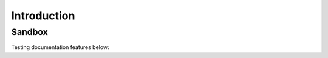Introduction
============


Sandbox
-------

Testing documentation features below:

.. hidden-code-block:: python
    :starthidden: False

    a = 10
    b = a + 5


.. hidden-code-block:: python
    :linenos:
    :label: --- SHOW/HIDE ---

    x = 10
    y = x + 5

